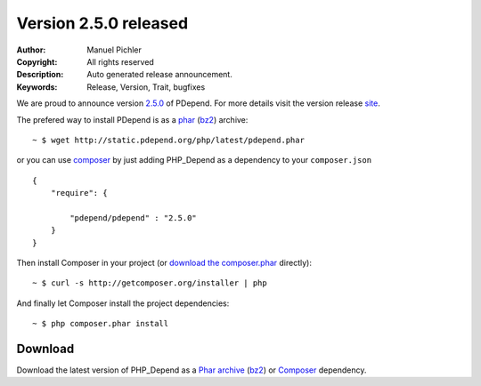 =======================
Version 2.5.0 released
=======================

:Author:       Manuel Pichler
:Copyright:    All rights reserved
:Description:  Auto generated release announcement.
:Keywords:     Release, Version, Trait, bugfixes

We are proud to announce version `2.5.0`__ of PDepend. For more
details visit the version release `site`__.

The prefered way to install PDepend is as a `phar`__ (`bz2`__) archive:

.. class:: shell

::

  ~ $ wget http://static.pdepend.org/php/latest/pdepend.phar

or you can use `composer`__ by just adding PHP_Depend as a 
dependency to your ``composer.json`` ::

  {
      "require": {

          "pdepend/pdepend" : "2.5.0"
      }
  }

Then install Composer in your project (or `download the composer.phar`__
directly):

.. class:: shell

::

  ~ $ curl -s http://getcomposer.org/installer | php

And finally let Composer install the project dependencies:

.. class:: shell

::

  ~ $ php composer.phar install

Download
--------

Download the latest version of PHP_Depend as a `Phar archive`__ (`bz2`__) or `Composer`__
dependency.

__ /download/release/2.5.0/changelog.html
__ /download/release/2.5.0/changelog.html
__ https://static.pdepend.org/php/latest/pdepend.phar
__ https://static.pdepend.org/php/latest/pdepend.bz2.phar
__ http://getcomposer.org
__ http://getcomposer.org/composer.phar
__ https://static.pdepend.org/php/2.5.0/pdepend.phar
__ https://static.pdepend.org/php/2.5.0/pdepend.bz2.phar
__ http://packagist.org/packages/pdepend/pdepend
